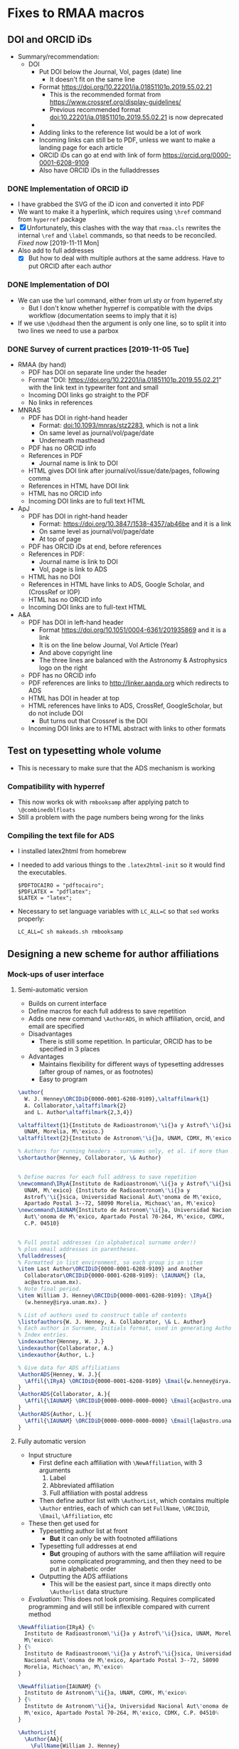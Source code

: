 
* Fixes to RMAA macros

** DOI and ORCID iDs
+ Summary/recommendation:
  + DOI
    + Put DOI below the Journal, Vol, pages (date) line
      + It doesn't fit on the same line
    + Format https://doi.org/10.22201/ia.01851101p.2019.55.02.21
      + This is the recommended format from https://www.crossref.org/display-guidelines/
      + Previous recommended format doi:10.22201/ia.01851101p.2019.55.02.21 is now deprecated
    + 
    + Adding links to the reference list would be a lot of work
    + Incoming links can still be to PDF, unless we want to make a landing page for each article
    + ORCID iDs can go at end with link of form https://orcid.org/0000-0001-6208-9109
    + Also have ORCID iDs in the fulladdresses
*** DONE Implementation of ORCID iD
CLOSED: [2019-11-12 Tue 12:49]
+ I have grabbed the SVG of the iD icon and converted it into PDF
+ We want to make it a hyperlink, which requires using ~\href~ command from ~hyperref~ package
+ [X] Unfortunately, this clashes with the way that ~rmaa.cls~ rewrites the internal ~\ref~ and ~\label~ commands, so that needs to be reconciled. /Fixed now/ [2019-11-11 Mon]
+ Also add to full addresses
  + [X] But how to deal with multiple authors at the same address.  Have to put ORCID after each author  
*** DONE Implementation of DOI
CLOSED: [2019-11-08 Fri 18:34]
+ We can use the \url command, either from url.sty or from hyperref.sty
  + But I don't know whether hyperref is compatible with the dvips workflow (documentation seems to imply that it is)
+ If we use ~\@oddhead~ then the argument is only one line, so to split it into two lines we need to use a parbox

*** DONE Survey of current practices [2019-11-05 Tue]
CLOSED: [2019-11-08 Fri 18:34]
+ RMAA (by hand)
  + PDF has DOI on separate line under the header
  + Format "DOI: https://doi.org/10.22201/ia.01851101p.2019.55.02.21" with the link text in typewriter font and small
  + Incoming DOI links go straight to the PDF
  + No links in references
+ MNRAS
  + PDF has DOI in right-hand header
    + Format: doi:10.1093/mnras/stz2283, which is not a link
    + On same level as journal/vol/page/date
    + Underneath masthead
  + PDF has no ORCID info
  + References in PDF
    + Journal name is link to DOI
  + HTML gives DOI link after journal/vol/issue/date/pages, following comma
  + References in HTML have DOI link
  + HTML has no ORCID info
  + Incoming DOI links are to full text HTML
+ ApJ
  + PDF has DOI in right-hand header
    + Format: https://doi.org/10.3847/1538-4357/ab46be and it is a link
    + On same level as journal/vol/page/date
    + At top of page
  + PDF has ORCID iDs at end, before references
  + References in PDF:
    + Journal name is link to DOI
    + Vol, page is link to ADS
  + HTML has no DOI
  + References in HTML have links to ADS, Google Scholar, and (CrossRef or IOP)
  + HTML has no ORCID info
  + Incoming DOI links are to full-text HTML
+ A&A
  + PDF has DOI in left-hand header
    + Format https://doi.org/10.1051/0004-6361/201935869 and it is a link
    + It is on the line below Journal, Vol Article (Year)
    + And above copyright line
    + The three lines are balanced with the Astronomy & Astrophysics logo on the right
  + PDF has no ORCID info
  + PDF references are links to http://linker.aanda.org which redirects to ADS 
  + HTML has DOI in header at top
  + HTML references have links to ADS, CrossRef, GoogleScholar, but do not include DOI
    + But turns out that Crossref is the DOI
  + Incoming DOI links are to HTML abstract with links to other formats



** Test on typesetting whole volume
+ This is necessary to make sure that the ADS mechanism is working

*** Compatibility with hyperref
+ This now works ok with ~rmbooksamp~ after applying patch to ~\@combinedblfloats~
+ Still a problem with the page numbers being wrong for the links
*** Compiling the text file for ADS
+ I installed latex2html from homebrew
+ I needed to add various things to the ~.latex2html-init~ so it would find the executables.
  #+begin_example
    $PDFTOCAIRO = "pdftocairo";
    $PDFLATEX = "pdflatex";
    $LATEX = "latex";
  #+end_example
+ Necessary to set language variables with ~LC_ALL=C~ so that ~sed~ works properly:
   #+begin_example
     LC_ALL=C sh makeads.sh rmbooksamp
   #+end_example
** Designing a new scheme for author affiliations
*** Mock-ups of user interface
**** Semi-automatic version
+ Builds on current interface
+ Define macros for each full address to save repetition
+ Adds one new command ~\AuthorADS~, in which affiliation, orcid, and email are specified
+ Disadvantages
  + There is still some repetition. In particular, ORCID has to be specified in 3 places
+ Advantages
  + Maintains flexibility for different ways of typesetting addresses (after group of names, or as footnotes)
  + Easy to program
#+begin_src latex
  \author{
    W. J. Henney\ORCIDiD{0000-0001-6208-9109},\altaffilmark{1} 
    A. Collaborator,\altaffilmark{2}
    and L. Author\altaffilmark{2,3,4}}

  \altaffiltext{1}{Instituto de Radioastronom\'\i{}a y Astrof\'\i{}sica,
    UNAM, Morelia, M\'exico.}
  \altaffiltext{2}{Instituto de Astronom\'\i{}a, UNAM, CDMX, M\'exico.}

  % Authors for running headers - surnames only, et al. if more than 3. 
  \shortauthor{Henney, Collaborator, \& Author}


  % Define macros for each full address to save repetition
  \newcommand\IRyA{Instituto de Radioastronom\'\i{}a y Astrof\'\i{}sica,
    UNAM, M\'exico} {Instituto de Radioastronom\'\i{}a y
    Astrof\'\i{}sica, Universidad Nacional Aut\'onoma de M\'exico,
    Apartado Postal 3--72, 58090 Morelia, Michoac\'an, M\'exico}
  \newcommand\IAUNAM{Instituto de Astronom\'\i{}a, Universidad Nacional
    Aut\'onoma de M\'exico, Apartado Postal 70-264, M\'exico, CDMX,
    C.P. 04510}


  % Full postal addresses (in alphabetical surname order!)
  % plus email addresses in parentheses. 
  \fulladdresses{
  % Formatted in list environment, so each group is an \item
  \item Last Author\ORCIDiD{0000-0001-6208-9109} and Another
    Collaborator\ORCIDiD{0000-0001-6208-9109}: \IAUNAM{} (la,
    ac@astro.unam.mx).
  % Note final period.
  \item William J. Henney\ORCIDiD{0000-0001-6208-9109}: \IRyA{}
    (w.henney@irya.unam.mx). }

  % List of authors used to construct table of contents
  \listofauthors{W. J. Henney, A. Collaborator, \& L. Author}
  % Each author in Surname, Initials format, used in generating Author
  % Index entries.
  \indexauthor{Henney, W. J.}
  \indexauthor{Collaborator, A.}
  \indexauthor{Author, L.}

  % Give data for ADS affiliations
  \AuthorADS{Henney, W. J.}{
    \Affil{\IRyA} \ORCIDiD{0000-0001-6208-9109} \Email{w.henney@irya.unam.mx}
  }
  \AuthorADS{Collaborator, A.}{
    \Affil{\IAUNAM} \ORCIDiD{0000-0000-0000-0000} \Email{ac@astro.unam.mx}
  }
  \AuthorADS{Author, L.}{
    \Affil{\IAUNAM} \ORCIDiD{0000-0000-0000-0000} \Email{la@astro.unam.mx}
  }
#+end_src
**** Fully automatic version
+ Input structure
  + First define each affiliation with ~\NewAffiliation~, with 3 arguments
    1. Label
    2. Abbreviated affiliation
    3. Full affiliation with postal address
  + Then define author list with ~\AuthorList~, which contains multiple ~\Author~ entries, each of which can set ~FullName~, ~\ORCIDiD~, ~\Email~, ~\Affiliation~, etc
+ These then get used for
  - Typesetting author list at front
    - *But* it can only be with footnoted affiliations
  - Typesetting full addresses at end
    - *But* grouping of authors with the same affiliation will require some complicated programming, and then they need to be put in alphabetic order
  - Outputting the ADS affiliations
    - This will be the easiest part, since it maps directly onto ~\Authorlist~ data structure
+ /Evaluation/: This does not look promising. Requires complicated programming and will still be inflexible compared with current method
#+begin_src latex
  \NewAffiliation{IRyA} {%
    Instituto de Radioastronom\'\i{}a y Astrof\'\i{}sica, UNAM, Morelia,
    M\'exico%
  } {%
    Instituto de Radioastronom\'\i{}a y Astrof\'\i{}sica, Universidad
    Nacional Aut\'onoma de M\'exico, Apartado Postal 3--72, 58090
    Morelia, Michoac\'an, M\'exico%
  }

  \NewAffiliation{IAUNAM} {%
    Instituto de Astronom\'\i{}a, UNAM, CDMX, M\'exico%
  } {%
    Instituto de Astronom\'\i{}a, Universidad Nacional Aut\'onoma de
    M\'exico, Apartado Postal 70-264, M\'exico, CDMX, C.P. 04510%
  }

  \AuthorList{
    \Author{AA}{
      \FullName{William J. Henney}
      \ShortName{W. J. Henney}
      \IndexName{Henney, W. J.}
      \ORCIDiD{0000-0001-6208-9109}
      \Email{w.henney@irya.unam.mx}
      \Affiliation{IRyA}
    }
    \Author{AB}{
      \FullName{Another Collaborator}
      \ShortName{A. Collaborator}
      \IndexName{Collaborator, A.}
      \ORCIDiD{0000-0000-0000-0000}
      \Email{ac@astro.unam.mx}
      \Affiliation{IAUNAM}
    }
    \Author{AC}{
      \FullName{Last Author}
      \ShortName{L. Author}
      \IndexName{Author, L.}
      \ORCIDiD{0000-0000-0000-0000}
      \Email{la@astro.unam.mx}
      \Affiliation{IAUNAM}
    }
  }
#+end_src
*** DONE Implementation
CLOSED: [2019-11-15 Fri 10:46]
** TODO Splitting the RMxAA and RMxAC macros
*** Mails I sent asking for clarification
+ Héctor said [2019-11-14 Thu]
  : aparte de la página web lo que se quiere, es que Serie de Conferencias y la Revista Mexicana, tengan sus macros independientes.
+ Will said [2019-11-14 Thu]
  : OK, eso se puede hacer por supuesto, pero antes de empezar quisiera aclarar mejor sus requerimientos.  Entonces, si les entiendo bien, ustedes no quieren que sea el mismo "rmaa.cls" que sirve para ambos RMxAA y RMxAC (la situación actual).  Quieren que existen dos archivos completamente distintas (dígamos, rmxaa.cls y rmxac.cls), así que ya no habrá necesidad de las opciones "journal" y "proceeedings" para seleccionar entre las dos, y quieren que cada uno tiene su página de web distinto para descargar el paquete correspondiente, entonces un autor de un artículo para las memorias ni tiene que enterrarse de la existencia de la revista regular (y igualmente al revés).  ¿Eso es lo que están buscando?

** Beta testing by Héctor
*** Mail from Héctor [2019-11-16 Sat]
: Hola Will, hice la compilación de este artículo y me marco errores en varias referencias, te lo envío. Otra cosa, quise hacer lo del ADS con el ejemplo que enviaste, pero no tuve exito, el makeads.sh que use, no pude generarlo.
*** Checking compilation of the problem files
+ Work space [[file:~/tmp/rmaa-hector-test/]]
+ Use RMAA distro [[file:~/Dropbox/RMAA/rmaa4.0pre.zip]]
+ First problem is interaction with amsmath, which somehow undoes the changes I make to the \ref commands inside equations
  + AMSmath uses a new command ~\label@in@display~, which it ~\let~'s ~\label~ to inside display environments
  + So the simplest solution would be to just patch that as well
+ Some of the warnings can be eliminated by setting
  : \pdfminorversion=7
  which makes pdftex write PDF 1.7 - hopefully, this won't cause incompatibilities.

** Plan of action

*** List of points decided in Skype meeting [2019-10-31 Thu]
1. [X] Incluir el numero DOI – en el macro para cada artículo
2. [X] Incluir el DOI en el copyright
   - Moved copyright to the header
3. [X] Lo del DOI es importante para hacer la compilación final en forma automática
4. [X] Prever dejar espacio para el ORCHID (aunque todavía no lo hemos usado)
   - [X] icon in the author list at front of paper
   - [X] icon in the full addresses
     - Full text link is cancelled
   - [X] Move the code from demo document to class file
5. [ ] Dejar separado los macros para las dos revistas pues están en páginas distintas
   - Create two separate class files: rmxaa.cls and rmxac.cls
   - This can still be done from the same ~.dtx~ file
6. [X] Para el ADS
   + [X] Filiaciones de todos lo autores
     + There are two broad options for dealing with this:
       1. /DONE/ No changes to current method of typesetting the authors at beginning and end of the paper (\author, \affil, \altaffilmark, \fulladdresses, etc).  I would create a separate command to give the affiliations for ADS.  This means that Héctor will have to enter the same information twice.
       2. /CANCELLED/ I design a new method for entering the affiliations and ORCID iDs once only, and then automatically using that information for three purposes:
          1) Typesetting the author list and short affiliations at the top of the article
          2) Typesetting the full address list at the end of the article
          3) Writing the data for ADS
   + [X] El DOI
     + This is "%d" according to https://adsabs.github.io/help/actions/export
     + This is now automatically written with the ADS info, which ends up in ~XXX_ads.txt~
   + [X] El ORCID (?)
     + I wrote to ADS about this and Carolyn Stern told me that this should be included in the author affiliations, like this:
       : %F AA(Author 1 affiliation <EMAIL>author email</EMAIL> <ID system="ORCID">0000-0000-0000-0000</ID>), AB(Author 2 ...), ...
     + This is now donw.



*** DONE Incorporate changes that Hector has done
CLOSED: [2019-11-06 Wed 10:45]
+ Hector's edited version
  + [[file:~/Dropbox/RMAA/hector-version-2019-11][file:~/Dropbox/RMAA/hector-version-2019-11]]
+ Latest published version
  + Website says 3.26b
    + from Feb 2015
    + this was a change to slitbook.sh only, not to rmaa.cls
    + Changes in splitbook.sh are checked in to repo in [[file:~/Dropbox/RMAA/]]
    + Other files were updated at same time (also added to repo)
      + README
      + bugs.html
      + index.html
      + individ.html
      + old-news.html
  + Previous version is 3.26
    + from Aug 2011
    + Last one where rmaa.cls was changed
+ Beta directory
  + Latest changes are from 2013
+ Differences
  #+begin_src sh :eval no
    diff -u /Users/will/Dropbox/RMAA/rmaa.cls /Users/will/Dropbox/RMAA/hector-version-2019-11/rmaa.cls
  #+end_src
+ Port differences over to my version
  + [X] All RevMexAA -> RMxAA (I suppose for consistency with ADS)
  + [X] All RevMexAA(SC) -> RMxAC 
  + [X] Abstract moved to before Resumen
  + [X] APPENDICES changed to APPENDIX (need to check original motivation)
    + I have made another environment, ~appendix~ for case of only one section


**** Message from Héctor [2019-10-31 Thu]
#+begin_quote
El único cambio que tiene, es que el ABSTRACT aparece primero y después el RESUMEN, además del DOI.

El macro que uso para la Serie de Conferencias (RMxAC), no le he modificado nada.
#+end_quote




*** Other things

**** Broken links from RMAA web page
+ http://www.astroscu.unam.mx/~rmaa/rmaa55_ads.html
+ Currently produces a frame (!!!) around the following:
  + "http://adsabs.harvard.edu/cgi-bin/nph-abs_connect?bibstem=RMxAA&volume=55&sort=PAGE&return_req=no_params&nr_to_return=500"
  + Which doesn't work any more - need to update to the new API, and need to ditch the frame


** Initial message from Chris and Silvia 
+ [2019-10-28 Mon]
#+begin_quote
    Habrás notado que las revistas han estado cambiando. Hasta ahora, 
las modificaciones necesarias las ha hecho manualmente Héctor Cejudo.  
Sin embargo, Silvia y yo pensamos que ya es necesario considerar una 
modificación más a fondo de las macros de las revistas, la cual 
incorpore los cambios que ya han ocurrido y nos permita mayor 
flexibilidad y facilidad.

     Nos gustaría hablar contigo sobre este asunto.  ¿Tienes contemplado 
un viaje a la CDMX en un futuro próximo?  En caso contrario, podríamos 
quizás organizar una videoconferencia.  Por favor haznos saber tus ideas 
a este respeco.

#+end_quote


** Skype call with Chris and Silvia
+ [2019-10-31 Thu]


*** Problemas
+ DOI en el macro
+ ORCID en el macro
+ Copyright in macros
+ Modificar bibtex para incluir DOI
+ Separate macros for emaa y rmsc
+ ADS
+ Hector
  + change order of resumen/abstract
  + ADS 

*** Things to bring up
+ [ ] progress on getting DOI
  + zenodo?
+ [ ] what features of other journals do they want to emulate?
  1. HTML version?
  2. Supplementary material?
     + Figsets, movies
     + Tables in CDS
     + Archiving of data
  3. Typsetting changes

* Copy editing tweaks
Some small things I have noticed when looking at recent RMAA papers.
+ Should make sure to use minus sign instead of hyphen for negative numbers in tables
+ Should use better font for code examples - underscore looks weird in Christophe shock paper


* Longer term plans
+ Integrate with Overleaf?
+ Revamp the production process
  + Replace latex + dvips + ps2pdf with pdflatex
  + Replace shell, m4, and perl scripts with python?
  + Generate HTML version of full papers
    + Using latex2html?
      + https://github.com/latex2html/latex2html
      + Old, but it is still sporadically maintained
      + And it is what we have used before
    + Using tex4ht?
      + see [[https://tex.stackexchange.com/questions/464112/not-obsolete-latex-to-html-converter][answers to this stackexchange question]]
    + Using pandoc?
      + https://pandoc.org
    + Using LatexML (or engrafo, which is based on it)
      + https://github.com/brucemiller/LaTeXML
      + https://github.com/arxiv-vanity/engrafo
      + This is used by arxiv-vanity project
        + E.g., https://www.arxiv-vanity.com/papers/1908.08579/
